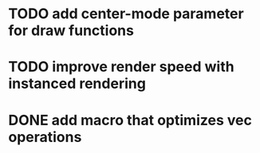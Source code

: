 * TODO add center-mode parameter for draw functions
* TODO improve render speed with instanced rendering
* DONE add macro that optimizes vec operations
CLOSED: [2016-01-02 Sat 19:38]
